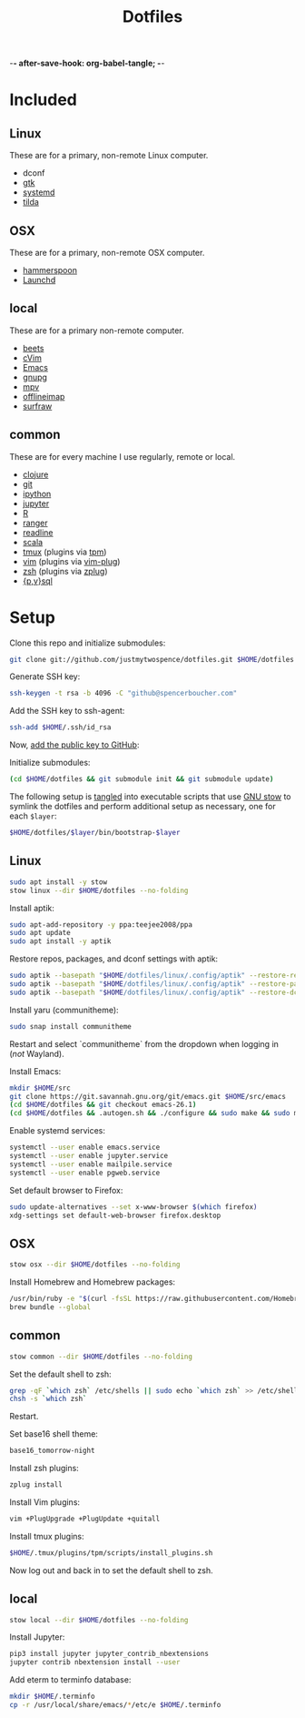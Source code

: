 -*- after-save-hook: org-babel-tangle; -*-

#+TITLE: Dotfiles
#+PROPERTY: header-args :shebang #!/usr/bin/env bash

* Included

** Linux
   These are for a primary, non-remote Linux computer.

   - dconf
   - [[https://www.gtk.org/][gtk]]
   - [[https://freedesktop.org/wiki/Software/systemd/][systemd]]
   - [[https://github.com/lanoxx/tilda][tilda]]

** OSX
   These are for a primary, non-remote OSX computer.

   - [[http://www.hammerspoon.org/][hammerspoon]]
   - [[http://www.launchd.info/][Launchd]]

** local
   These are for a primary non-remote computer.

   - [[http://beets.io/][beets]]
   - [[https://github.com/1995eaton/chromium-vim][cVim]]
   - [[https://www.gnu.org/software/emacs/][Emacs]]
   - [[https://gnupg.org/][gnupg]]
   - [[https://mpv.io/][mpv]]
   - [[http://www.offlineimap.org/][offlineimap]]
   - [[http://surfraw.alioth.debian.org/][surfraw]]

** common
   These are for every machine I use regularly, remote or local.

   - [[https://clojure.org/][clojure]]
   - [[https://git-scm.com/][git]]
   - [[http://ipython.org/][ipython]]
   - [[http://jupyter.org/][jupyter]]
   - [[https://www.r-project.org/][R]]
   - [[http://ranger.nongnu.org/][ranger]]
   - [[https://cnswww.cns.cwru.edu/php/chet/readline/rltop.html][readline]]
   - [[http://www.scala-lang.org/][scala]]
   - [[https://tmux.github.io/][tmux]] (plugins via [[https://github.com/tmux-plugins/tpm][tpm]])
   - [[http://www.vim.org/][vim]] (plugins via [[https://github.com/junegunn/vim-plug][vim-plug]])
   - [[http://zsh.sourceforge.net/][zsh]] (plugins via [[https://github.com/b4b4r07/zplug][zplug]])
   - [[https://www.postgresql.org/][{p,v}sql]]

* Setup

  Clone this repo and initialize submodules:

  #+BEGIN_SRC sh :tangle no
  git clone git://github.com/justmytwospence/dotfiles.git $HOME/dotfiles
  #+END_SRC

  Generate SSH key:

  #+BEGIN_SRC sh :tangle no
  ssh-keygen -t rsa -b 4096 -C "github@spencerboucher.com"
  #+END_SRC

  Add the SSH key to ssh-agent:

  #+BEGIN_SRC sh :tangle no
  ssh-add $HOME/.ssh/id_rsa
  #+END_SRC

  Now, [[https://github.com/settings/keys][add the public key to GitHub]]:

  Initialize submodules:

  #+BEGIN_SRC sh :tangle no
  (cd $HOME/dotfiles && git submodule init && git submodule update)
  #+END_SRC

  The following setup is [[http://orgmode.org/manual/Extracting-source-code.html#Extracting-source-code][tangled]] into executable scripts that use [[https://www.gnu.org/software/stow/][GNU stow]] to
  symlink the dotfiles and perform additional setup as necessary, one for each
  ~$layer~:

  #+BEGIN_SRC sh :tangle no
  $HOME/dotfiles/$layer/bin/bootstrap-$layer
  #+END_SRC

** Linux
   :PROPERTIES:
   :header-args+: :tangle linux/bin/bootstrap-linux
   :END:

   #+BEGIN_SRC sh
   sudo apt install -y stow
   stow linux --dir $HOME/dotfiles --no-folding
   #+END_SRC

   Install aptik:

   #+BEGIN_SRC sh
   sudo apt-add-repository -y ppa:teejee2008/ppa
   sudo apt update
   sudo apt install -y aptik
   #+END_SRC

   Restore repos, packages, and dconf settings with aptik:

   #+BEGIN_SRC sh
   sudo aptik --basepath "$HOME/dotfiles/linux/.config/aptik" --restore-repos
   sudo aptik --basepath "$HOME/dotfiles/linux/.config/aptik" --restore-packages
   sudo aptik --basepath "$HOME/dotfiles/linux/.config/aptik" --restore-dconf
   #+END_SRC

   Install yaru (communitheme):

   #+BEGIN_SRC sh
   sudo snap install communitheme
   #+END_SRC

   Restart and select `communitheme` from the dropdown when logging in (/not/ Wayland).

   Install Emacs:

   #+BEGIN_SRC sh
   mkdir $HOME/src
   git clone https://git.savannah.gnu.org/git/emacs.git $HOME/src/emacs
   (cd $HOME/dotfiles && git checkout emacs-26.1)
   (cd $HOME/dotfiles && .autogen.sh && ./configure && sudo make && sudo make install)
   #+END_SRC

   Enable systemd services:

   #+BEGIN_SRC sh
   systemctl --user enable emacs.service
   systemctl --user enable jupyter.service
   systemctl --user enable mailpile.service
   systemctl --user enable pgweb.service
   #+END_SRC

   Set default browser to Firefox:

   #+BEGIN_SRC sh
   sudo update-alternatives --set x-www-browser $(which firefox)
   xdg-settings set default-web-browser firefox.desktop
   #+END_SRC

** OSX
   :PROPERTIES:
   :header-args+: :tangle osx/bin/bootstrap-osx
   :END:

   #+BEGIN_SRC sh
   stow osx --dir $HOME/dotfiles --no-folding
   #+END_SRC

   Install Homebrew and Homebrew packages:

   #+BEGIN_SRC sh
   /usr/bin/ruby -e "$(curl -fsSL https://raw.githubusercontent.com/Homebrew/install/master/install)"
   brew bundle --global
   #+END_SRC

** common
   :PROPERTIES:
   :header-args+: :tangle common/bin/bootstrap-common
   :END:

   #+BEGIN_SRC sh
   stow common --dir $HOME/dotfiles --no-folding
   #+END_SRC

   Set the default shell to zsh:

   #+BEGIN_SRC sh
   grep -qF `which zsh` /etc/shells || sudo echo `which zsh` >> /etc/shells
   chsh -s `which zsh`
   #+END_SRC

   Restart.

   Set base16 shell theme:

   #+BEGIN_SRC sh
   base16_tomorrow-night
   #+END_SRC

   Install zsh plugins:

   #+BEGIN_SRC sh
   zplug install
   #+END_SRC

   Install Vim plugins:

   #+BEGIN_SRC sh
   vim +PlugUpgrade +PlugUpdate +quitall
   #+END_SRC

   Install tmux plugins:

   #+BEGIN_SRC sh
   $HOME/.tmux/plugins/tpm/scripts/install_plugins.sh
   #+END_SRC

   Now log out and back in to set the default shell to zsh.

** local
   :PROPERTIES:
   :header-args+: :tangle local/bin/bootstrap-local
   :END:

   #+BEGIN_SRC sh
   stow local --dir $HOME/dotfiles --no-folding
   #+END_SRC

   Install Jupyter:

   #+BEGIN_SRC sh
   pip3 install jupyter jupyter_contrib_nbextensions
   jupyter contrib nbextension install --user
   #+END_SRC

   Add eterm to terminfo database:

   #+BEGIN_SRC sh
   mkdir $HOME/.terminfo
   cp -r /usr/local/share/emacs/*/etc/e $HOME/.terminfo
   #+END_SRC
